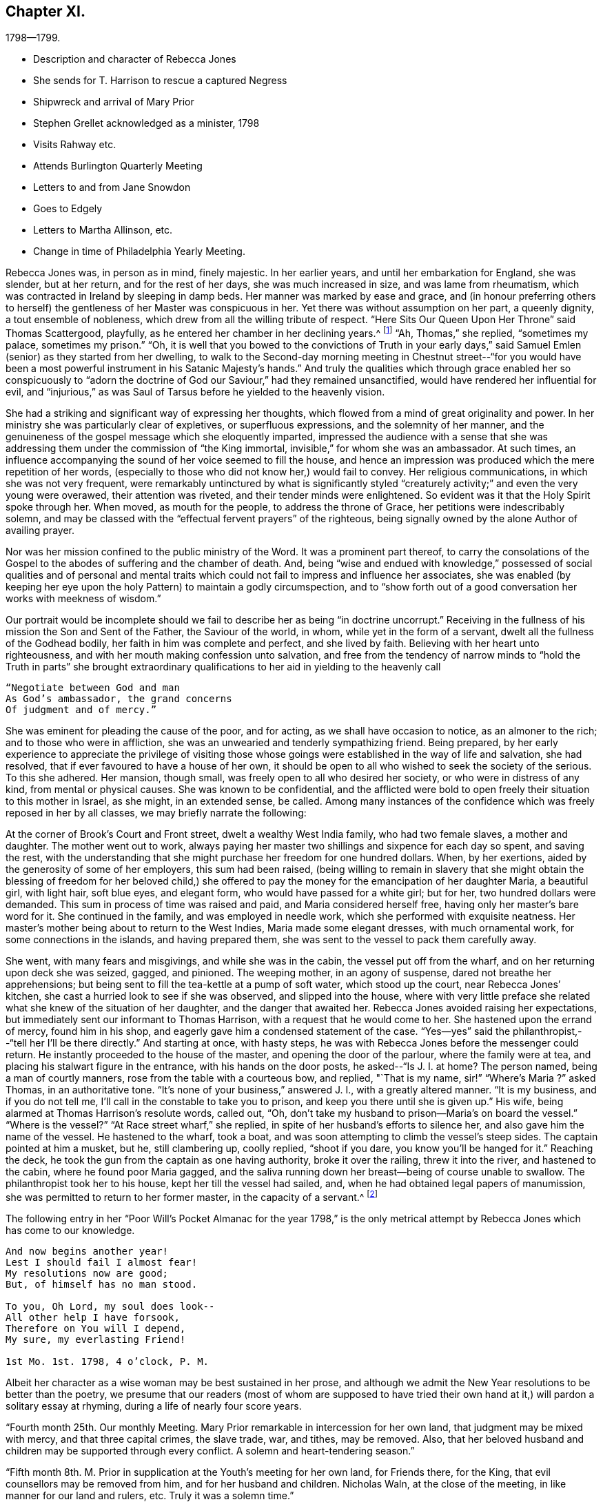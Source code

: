 == Chapter XI.

[.chapter-subtitle--blurb]
1798--1799.

[.chapter-synopsis]
* Description and character of Rebecca Jones
* She sends for T. Harrison to rescue a captured Negress
* Shipwreck and arrival of Mary Prior
* Stephen Grellet acknowledged as a minister, 1798
* Visits Rahway etc.
* Attends Burlington Quarterly Meeting
* Letters to and from Jane Snowdon
* Goes to Edgely
* Letters to Martha Allinson, etc.
* Change in time of Philadelphia Yearly Meeting.

Rebecca Jones was, in person as in mind, finely majestic.
In her earlier years, and until her embarkation for England, she was slender,
but at her return, and for the rest of her days, she was much increased in size,
and was lame from rheumatism, which was contracted in Ireland by sleeping in damp beds.
Her manner was marked by ease and grace,
and (in honour preferring others to herself) the
gentleness of her Master was conspicuous in her.
Yet there was without assumption on her part, a queenly dignity,
a tout ensemble of nobleness, which drew from all the willing tribute of respect.
"`Here Sits Our Queen Upon Her Throne`" said Thomas Scattergood, playfully,
as he entered her chamber in her declining years.^
footnote:[This visit of Thomas Scattergood was during the week of Yearly Meeting in 1814,
and the last time he was out of his own house.]
"`Ah, Thomas,`" she replied, "`sometimes my palace, sometimes my prison.`"
"`Oh,
it is well that you bowed to the convictions of Truth in your early
days,`" said Samuel Emlen (senior) as they started from her dwelling,
to walk to the Second-day morning meeting in Chestnut street--"`for you
would have been a most powerful instrument in his Satanic Majesty`'s hands.`"
And truly the qualities which through grace enabled her so conspicuously to "`adorn
the doctrine of God our Saviour,`" had they remained unsanctified,
would have rendered her influential for evil,
and "`injurious,`" as was Saul of Tarsus before he yielded to the heavenly vision.

She had a striking and significant way of expressing her thoughts,
which flowed from a mind of great originality and power.
In her ministry she was particularly clear of expletives, or superfluous expressions,
and the solemnity of her manner,
and the genuineness of the gospel message which she eloquently imparted,
impressed the audience with a sense that she was addressing
them under the commission of "`the King immortal,
invisible,`" for whom she was an ambassador.
At such times, an influence accompanying the sound of her voice seemed to fill the house,
and hence an impression was produced which the mere repetition of her words,
(especially to those who did not know her,) would fail to convey.
Her religious communications, in which she was not very frequent,
were remarkably untinctured by what is significantly styled "`creaturely
activity;`" and even the very young were overawed,
their attention was riveted, and their tender minds were enlightened.
So evident was it that the Holy Spirit spoke through her.
When moved, as mouth for the people, to address the throne of Grace,
her petitions were indescribably solemn,
and may be classed with the "`effectual fervent prayers`" of the righteous,
being signally owned by the alone Author of availing prayer.

Nor was her mission confined to the public ministry of the Word.
It was a prominent part thereof,
to carry the consolations of the Gospel to the
abodes of suffering and the chamber of death.
And, being "`wise and endued with knowledge,`" possessed of social
qualities and of personal and mental traits which could not
fail to impress and influence her associates,
she was enabled (by keeping her eye upon the holy
Pattern) to maintain a godly circumspection,
and to "`show forth out of a good conversation her works with meekness of wisdom.`"

Our portrait would be incomplete should we fail to
describe her as being "`in doctrine uncorrupt.`"
Receiving in the fullness of his mission the Son and Sent of the Father,
the Saviour of the world, in whom, while yet in the form of a servant,
dwelt all the fullness of the Godhead bodily, her faith in him was complete and perfect,
and she lived by faith.
Believing with her heart unto righteousness,
and with her mouth making confession unto salvation,
and free from the tendency of narrow minds to "`hold the Truth in parts`" she
brought extraordinary qualifications to her aid in yielding to the heavenly call

[verse]
____
"`Negotiate between God and man
As God`'s ambassador, the grand concerns
Of judgment and of mercy.`"
____

She was eminent for pleading the cause of the poor, and for acting,
as we shall have occasion to notice, as an almoner to the rich;
and to those who were in affliction,
she was an unwearied and tenderly sympathizing friend.
Being prepared,
by her early experience to appreciate the privilege of visiting those
whose goings were established in the way of life and salvation,
she had resolved, that if ever favoured to have a house of her own,
it should be open to all who wished to seek the society of the serious.
To this she adhered.
Her mansion, though small, was freely open to all who desired her society,
or who were in distress of any kind, from mental or physical causes.
She was known to be confidential,
and the afflicted were bold to open freely their situation to this mother in Israel,
as she might, in an extended sense, be called.
Among many instances of the confidence which was freely reposed in her by all classes,
we may briefly narrate the following:

At the corner of Brook`'s Court and Front street, dwelt a wealthy West India family,
who had two female slaves, a mother and daughter.
The mother went out to work,
always paying her master two shillings and sixpence for each day so spent,
and saving the rest,
with the understanding that she might purchase her freedom for one hundred dollars.
When, by her exertions, aided by the generosity of some of her employers,
this sum had been raised,
(being willing to remain in slavery that she might obtain the
blessing of freedom for her beloved child,) she offered to pay
the money for the emancipation of her daughter Maria,
a beautiful girl, with light hair, soft blue eyes, and elegant form,
who would have passed for a white girl; but for her, two hundred dollars were demanded.
This sum in process of time was raised and paid, and Maria considered herself free,
having only her master`'s bare word for it.
She continued in the family, and was employed in needle work,
which she performed with exquisite neatness.
Her master`'s mother being about to return to the West Indies,
Maria made some elegant dresses, with much ornamental work,
for some connections in the islands, and having prepared them,
she was sent to the vessel to pack them carefully away.

She went, with many fears and misgivings, and while she was in the cabin,
the vessel put off from the wharf, and on her returning upon deck she was seized, gagged,
and pinioned.
The weeping mother, in an agony of suspense, dared not breathe her apprehensions;
but being sent to fill the tea-kettle at a pump of soft water, which stood up the court,
near Rebecca Jones`' kitchen, she cast a hurried look to see if she was observed,
and slipped into the house,
where with very little preface she related what
she knew of the situation of her daughter,
and the danger that awaited her.
Rebecca Jones avoided raising her expectations,
but immediately sent our informant to Thomas Harrison,
with a request that he would come to her.
She hastened upon the errand of mercy, found him in his shop,
and eagerly gave him a condensed statement of the case.
"`Yes--yes`" said the philanthropist,--"`tell her I`'ll be there directly.`"
And starting at once, with hasty steps,
he was with Rebecca Jones before the messenger could return.
He instantly proceeded to the house of the master, and opening the door of the parlour,
where the family were at tea, and placing his stalwart figure in the entrance,
with his hands on the door posts, he asked--"`Is J. I. at home?
The person named, being a man of courtly manners,
rose from the table with a courteous bow, and replied, "`That is my name,
sir!`" "`Where`'s Maria ?`" asked Thomas, in an authoritative tone.
"`It`'s none of your business,`" answered J. I., with a greatly altered manner.
"`It is my business, and if you do not tell me,
I`'ll call in the constable to take you to prison,
and keep you there until she is given up.`"
His wife, being alarmed at Thomas Harrison`'s resolute words, called out, "`Oh,
don`'t take my husband to prison--Maria`'s on board the vessel.`"
"`Where is the vessel?`"
"`At Race street wharf,`" she replied, in spite of her husband`'s efforts to silence her,
and also gave him the name of the vessel.
He hastened to the wharf, took a boat,
and was soon attempting to climb the vessel`'s steep sides.
The captain pointed at him a musket, but he, still clambering up, coolly replied,
"`shoot if you dare, you know you`'ll be hanged for it.`"
Reaching the deck, he took the gun from the captain as one having authority,
broke it over the railing, threw it into the river, and hastened to the cabin,
where he found poor Maria gagged,
and the saliva running down her breast--being of course unable to swallow.
The philanthropist took her to his house, kept her till the vessel had sailed, and,
when he had obtained legal papers of manumission,
she was permitted to return to her former master, in the capacity of a servant.^
footnote:[Though Rebecca Jones sought the assistance of Thomas
Harrison as a well known advocate of the enslaved Africans,
and one better qualified than most men of that day to apply
such protection to them as the existing laws could afford,
there is no reason to apprehend that she would approve of the angry
display of authority manifested in the breaking of the gun.
However offensive the conduct of the Captain,
we cannot justify this hasty act.
{footnote-paragraph-split}
It may however be observed,
that if the circumstance occurred near the time to
which the course of the narrative has brought us,
the parties concerned in the attempt at the abduction of the girl,
were acting in direct violation of law.
By the act of 1780, sojourners coming into the State, for a temporary residence,
and bringing slaves with them, could not hold them longer than six months.
This would seem to have been the character of this West Indian master,
and of course Maria was, independently of the purchase, legally free.
If the master came into the Slate after 1780, with a view of a permanent residence,
his slaves became instantly entitled to immediate freedom.
And even if the girl was legally a slave, the attempt to carry her off in that manner,
subjected both master and captain, under the law of 1788,
to a penalty of two hundred dollars.
Thomas Harrison was fully acquainted with the laws which were
designed for the protection of the coloured race,
and was not slow to perceive the power which the
violation of those laws had put into his hands.
Hence the authority assumed at the house of the master, and on the deck of the vessel,
admits of an easy explanation.--Ed. Friends`' Review.]

The following entry in her "`Poor Will`'s Pocket Almanac for the year 1798,`" is
the only metrical attempt by Rebecca Jones which has come to our knowledge.

[verse]
____
And now begins another year!
Lest I should fail I almost fear!
My resolutions now are good;
But, of himself has no man stood.

To you, Oh Lord, my soul does look--
All other help I have forsook,
Therefore on You will I depend,
My sure, my everlasting Friend!

1st Mo. 1st. 1798, 4 o`'clock, P. M.
____

Albeit her character as a wise woman may be best sustained in her prose,
and although we admit the New Year resolutions to be better than the poetry,
we presume that our readers (most of whom are supposed to have tried
their own hand at it,) will pardon a solitary essay at rhyming,
during a life of nearly four score years.

"`Fourth month 25th. Our monthly Meeting.
Mary Prior remarkable in intercession for her own land,
that judgment may be mixed with mercy, and that three capital crimes, the slave trade,
war, and tithes, may be removed.
Also, that her beloved husband and children may be supported through every conflict.
A solemn and heart-tendering season.`"

"`Fifth month 8th. M. Prior in supplication at the Youth`'s meeting for her own land,
for Friends there, for the King, that evil counsellors may be removed from him,
and for her husband and children.
Nicholas Waln, at the close of the meeting, in like manner for our land and rulers, etc.
Truly it was a solemn time.`"

Rebecca Jones in another place notes the arrival of Mary Prior,
on the 14th of Third month, after a passage of thirteen weeks,
having been shipwrecked and taken in by Capt.
Macey.

The ship in which she embarked was a leaky, unseaworthy craft, with a drunken captain.
Mary Prior being the only female on board, a young nobleman,
who to this time had been irreligious and dissipated,
attached himself to her with the tenderness of a son,
and the effect of her religious labours for the
conversion of his soul soon became apparent.
Very early in the voyage a steady use of the pumps was found to be necessary,
to which work our friend stimulated the oft-times discouraged sailors.
When at length it was found that, with all their labours, the water gained upon them,
and the vessel continued gradually to sink, the hands seemed determined,
in utter despair, to relinquish their efforts.
The young man told M. P. that they two should sink together,
and that his only hope was in clinging to her.
She urged the men to continue their pumping for two
hours longer,--and during this interval a sail was seen.
A distress signal was fired, and when they saw the vessel bearing toward them,
they continued to fire guns in rapid succession.

The captain and sailors seemed impressed with the idea that
the presence of our friend had been the safety of them all,
and that while she remained on board they would not sink:
and when the first boat was ready for transferring them to their new floating habitation,
the captain would not allow her to enter it,
insisting that she should remain on board till the last person had left, saying:
"`The ship won`'t sink while she`'s on board.`"
The young man already referred to, took her into his arms, and sprang into the boat.
She saved nothing but what was about her person,
except a parcel which Thomas Scattergood had entrusted to her care for his wife.
Her certificates were in her pocket.

Capt.
Macey`'s vessel was well loaded with oil and codfish,
barely sufficient space being retained for the accommodation of the crew.
With such an addition, the room was insufficient,
and they were obliged to submit to great inconvenience, lying on the cod fish,
and wherever any space could be found.
Every person on board was necessarily placed at once upon short allowance.
This state of things continued for some weeks,
and at length they arrived at Philadelphia, landing at the wharf of Jonathan Willis, who,
having heard of the approach of a vessel consigned to him, went to meet it, and noticed,
as it neared the wharf, a plainly dressed woman on the deck.
Being led ashore, as soon as she set her foot on the wharf she knelt,
and at once the whole crew, by whom she was beloved and venerated,
reverently uncovered their heads.
A stranger, thinking that she had stumbled, took hold of her to raise her;
but the young nobleman repelling the attempt, said--"`Touch her not.`"
She uttered thanksgiving to their Divine Preserver.

James Pemberton had written to invite her to his house,
but Jonathan Willis took her home with him to tea.
Phebe Pemberton soon came in her carriage and took her to her appointed lodgings,
where her comfort was provided for with the greatest tenderness and delicacy.

Rebecca Jones, on being informed that evening of her arrival,
and the attendant circumstances, was greatly affected and overcome,
M+++.+++ Prior being her beloved friend; and she hastened to visit her early the next morning.

On the ensuing Fifth day, M. Prior attended Market Street Meeting.
The young nobleman, her fellow passenger, hearing that she had gone there, followed her.
This was his first attendance at a Friend`'s Meeting.
She was led to elucidate impressively the parable of the Prodigal Son,
and her testimony being sealed upon his mind,
he supposed it to be designed by her especially for himself.
Visiting her in the afternoon, he wept much, and said,--"`Oh! why did you expose me so,
before so many persons--Why could you not have told me all this in private?`"
Of course he was satisfied upon a proper explanation.

Seventh month 16th,
1798.--In a letter to Martha Routh she says:

[.embedded-content-document.letter]
--

"`Your being so
renewedly and quickly commissioned for service in the family,
is animating to me, a poor, feeble soldier.
May your heart endure and your hands be strong, whatever becomes of me,
who am at times in danger of casting away that shield which has covered in many battles.
And yet there is occasion thankfully to rejoice in hope,
that if the dear youth who have of latter time been brought under the holy forming hand,
and have evinced on whose side they are,
if these keep steady in their love and zeal Godward,
that there will be a succession of standard bearers when our heads are laid low.
Of this number, I have a lively prospect concerning H. L. Fisher,^
footnote:[This friend, subsequently Hannah Logan Smith,
is freshly remembered by many of our readers.
Her husband James Smith (who was associated with Leonard Snowdon, Thomas Stewardson,
and Johns Hopkins as executors to Rebecca Jones`' last will,) was one who,
by his christian humility and unblemished integrity,
adorned the doctrine and confirmed the profession of Truth,
and is worthy to be held in remembrance.]
Sally Cresson, Stephen Grellett,
(he is recommended as a minister,) and some others in this city and county,
for the preservation of all whom I am tenderly solicitous.
We are in daily expectation of the return of William Savery and S. Harrison,
who have been absent six years.
The rest don`'t appear to be at liberty.
May the labour bestowed on your land be productive of
that increase of righteousness which,
doubtless, the great Lord of the harvest designs; but as for us,
I fear we are too much in Jeshurun`'s state.`"

--

Early in the Eighth month, 1798, Rebecca Jones and Bernice Chattin left the city,
and pausing at Frankford to visit Nicholas Waln, proceeded to Locust Grove,
the residence of R. Hartshorne.
Having attended Quarterly Meeting at this place,
where Rebecca Jones had much service with many young persons in private opportunities,
they went to the Quarterly meeting at Burlington, where Rebecca Jones notes,
"`I met a kind, open reception.`"

At Burlington she writes, Eighth month 26th, to Jane Snowdon--

[.embedded-content-document.letter]
--

"`The meeting this morning was very large--many of our fellow-citizens are here.
Indeed the town seems crowded, and more came up today.
By these we hear heavy tidings, that T. Paxson, S. Grellet, and others, are taken down,
so that my mind is clothed with sadness on account of those who remain in the city,
and the prayer of my mind is that my beloved friends may be supported
under this great and renewed trial of faith and patience.

"`Oh poor Philadelphia! is the mournful musing of my spirit, by day and by night.
May its mournful inhabitants be instructed by all with which we have met,
in this and former years, and turn to him who smiles,
so as availingly to experience our only place of defense to be the munition of rocks,
where bread may be given us, and our water be sure,
is the petition of your afflicted and affectionate friend and sister.`"

--

Returning to Rahway, she remained till near the time of the Yearly Meeting.
From this place she wrote, 9th mo.
11th, to Leonard Snowdon:

[.embedded-content-document.letter]
--

"`As I sat yesterday in Plainfield Meeting (about five miles from here) my mental
visit to the small exercised remnant in our poor city was sweetly refreshing--yes,
I seemed interwoven with them in sweet supplication to the Lord Almighty,
that he may be pleased, in his unmerited compassion,
to keep you all under his holy protecting wing
till the present sore calamity be overpast;
sustain you above the raging billows, guide you by his counsel,
and finally crown your conflicting minds with unshaken peace.
Perhaps I was brought near in remembrance to some of my dear friends at the same time.`"

--

[.embedded-content-document.letter]
--

[.letter-heading]
Jane Snowden to Rebecca Jones

[.signed-section-context-open]
Philadelphia, 9th month 28th, 1798.

[.salutation]
My dear friend,

I feel so much weakness and poverty that I scarcely
know how to take hold of my pen to salute you by letter;
nevertheless,
I apprehend I feel at times a degree of that love by
which the disciples of Christ were distinguished;
and, under these impressions of endeared affection,
I thought I would attempt to offer a few lines for your perusal;
though I know not what I shall say,
but hope my pen will speak the language of a heart which has
been of latter times often broken and contrited,
before Him who can preserve from the pestilence that walks in darkness,
and from the destruction that wastes at noon-day.
Was not my harp hung upon the willows,
I would endeavour to speak of his judgments and his mercies too.
This is truly a solemn time.
The Lord, the judge of the whole earth,
is speaking to the inhabitants of this place himself!
Oh, that we may learn righteousness by the things which we have suffered!
If the people should refuse his repeated visitations,
and continue to rebel against the Holy One of Israel,
who could marvel if another vial of the Lord`'s indignation
should be poured forth on the inhabitants of this land.
My soul shrinks at the prospect, and prays for a place of rest in the day of trouble.
When we began to be surprised with the terrors of this
awful visitation of sickness and mortality,
I most ardently desired to be at liberty to leave my habitation;
but such a thick cloud overshadowed, that I could see no way,
either to the right or to the left.
When in this situation,
I often secretly compared myself to a person in confinement under bars, locks, and bolts.
My bonds were too strong to be broken.
So you see, my endeared friend and mother, by what I have written,
and by what you have heard before, that I have been sick and in prison,
having nothing to boast of except my infirmities.
Notwithstanding I felt myself thus bound in a place of deep suffering,
it was far from me to harbour one uncharitable
sentiment in regard to those who left their dwellings;
so distant is such a thought from me, that, in some of the most sorrowful,
humiliating seasons which I have passed through,
I have been thankful in believing that many of my nearest and dearest friends were
permitted to flee from the sufferings which we experienced in our habitations.
I desire not to murmur, and I think I do not feel any disposition of that kind;
neither have we any cause to regret staying here for
the Lord has hitherto dealt very bountifully by us.
Oh that we may be enabled forever to keep our confidence in the Shepherd of Israel,
and in the day of trouble endeavour to take refuge under his Holy Wing,
and then all will be well.

[.signed-section-closing]
Believe me to be, as I am, your truly affectionate friend,

[.signed-section-signature]
Jane Snowden.

--

[.embedded-content-document.letter]
--

[.letter-heading]
Rebecca Jones to Jane Snowdon.

[.signed-section-context-open]
Burlington, 10th month 4th 1798.

[.salutation]
Dearly beloved Jane,

Your precious letter of the 28th
of last month would have been replied to before now,
but wishing to inform you that I had got to Edgely, prevented an earlier answer.
However, this morning I seem disposed to acknowledge it from hence.
The favoured situation of your mind appears almost enviable.
It is what I have been labouring for on my own account, and, according to my measure;
it seems that through the infinite condescension of the Shepherd of Israel,
I have in degree partaken of the like blessed experience; so that I can in truth say,
so far from assuming the seat of judgment respecting
those who have been bound to stay in our poor,
afflicted, and almost forsaken city,
my mind has been so fully yielded in sympathy with you, and other dear friends there,
that the frequent, yes the daily breathings of my sorrowful soul have been,
to the Father of mercies, that you might be surrounded by his all-protecting arm,
and upheld thereby in every renewed baptism, both of body and mind.
So that I rejoice in finding that notwithstanding many and
great have been the provings of your faith and patience,
the shout of a King is evidently in your camp!
May this continue to be your and dear Leonard`'s experience, says my soul.

Our several dear friends, who,
for the sake of supporting the precious testimony of truth
ventured their lives by going to the Yearly Meeting,
are also the objects of my near sympathy and tender solicitude.
Great must have been their conflict to become so resigned; and great also,
I have no doubt, will be their peace, whether in life or death.
We hear often of them who are in the disease.
As to myself I may say that I came from Locust Grove desirous of All-wise direction;
but when the time approached, my soul became exceeding sorrowful,
such a cloud of darkness arose on the prospect that I was obliged to get into the quiet,
and pray to be preserved from tempting the Lord my God, and in the sequel,
as the meeting was adjourned, relief was afforded, and I said in my heart,
good is the word of the Lord, worthy to be trusted in and praised now and forever!

After seventh day please direct to Edgely, where I hope to be in the course of next week,
there to wait until it shall please the Lord to open
the way for my return to my little habitation;
when this is mercifully granted, I trust, my dear friend,
we shall be enabled mutually to set up our "`Ebenezer`" under the renewed
sense of the all-sustaining power and goodness of the Lord Almighty,
to whom be thanksgiving and praise, now and forever.
Amen.

Tell your dear children I love them, and think of them often.

I salute you and dear Leonard in Gospel affection, and remain your tribulated sister,

[.signed-section-signature]
Rebecca Jones

--

As the Yearly Meeting drew near, bring still undecided whether to attend it,
she again visited Burlington, making her home with her friend Martha Allinson.

For a day or two both Rebecca Jones and Martha Allinson were under great mental exercise,
desiring right direction whether they should at
this solemn crisis go to the annual assembly,
and not seeing clearly any light upon their movement in the matter;
but when at length Rebecca Jones proposed to go to Philadelphia,
the language distinctly presented, "`Who has required this at your hand?`"
She informed her hostess of her conclusion to remain,
and found that she had arrived at a similar decision.

From Burlington they were taken by James Logan and his nephew John Smith, 10th mo.
10th, to Edgely, there to remain during the violence of the epidemic.
Next day, being the Youth`'s meeting at Germantown, C. Howell notes,
"`Dear Rebecca had good service, dividing the Word with judgment,
and with the authority of Truth.`"
The ensuing first day, a large assembly being convened,
many of whom were not of our Society,
Rebecca Jones was strengthened to speak in the
demonstration of the spirit and with power,
to the edifying of many;
beautifully inviting the youth into that strait and narrow but peaceful way,
in which she had for so many years experienced
the faithfulness of Him who had called her.

[.embedded-content-document.letter]
--

[.letter-heading]
Rebecca Jones to L. Snowdon,

[.signed-section-context-open]
Edgely Farm, 10th mo. 12th, 1798.

I wrote a few lines yesterday by Joseph,
and now proceed to fulfil a commission given me just as
I left Burlington by my kind hostess Martha Allinson,
who desired me when I should write to you to present her dear love,
and in like manner did our worthy friends Samuel Emlen and J. Hoskins.
The family of the latter are all in tolerable health,
except the young woman who had been nurse to S. Scattergood and family.
A letter had just reached Sarah from her dear Thomas,
who appeared to be low both in body and mind, and in bonds in the great Metropolis,
not seeing his way to return with dear William Savery,
yet calls himself "`a poor servant in waiting,`"--and "`desiring that
whether he may or not be permitted to see his dear mother,
wife, and children in mutability, the will of his blessed Master may be done.`"
I thought this seemed like his having some sense of what was to befall his family.

--

[.embedded-content-document.letter]
--

[.letter-heading]
Rebecca Jones To Martha Allinson.

[.signed-section-context-open]
Edgely Farm, 10th mo. 12th, 1798.

[.salutation]
Dear Martha,

I had not time by return of J. S. to give you a line,
but am now seated to inform you that I feel quite
satisfied in leaving Burlington when I did,
as the weather was more favourable then than it has been since,
and the Youth`'s meeting for Abington Quarter was held yesterday at Germantown,
which I attended.
It was a solemn time though held for the greater part in silence.
Dear H. L. Fisher had a few savoury expressions therein.
After it concluded, I found myself surrounded with several of my friends,
(fellow citizens and others,) and I believe we were mutually
glad on seeing each other once more in mutability.
James Cresson, Mary England, Thomas and Samuel Fisher and theirs, R. Buckbee,
Rebecca Archer, etc., etc. were of the number, and appeared well.
Tell our worthy friend Samuel Emlen that there has been much inquiry after his welfare,
and that if he sees his way to Germantown, I believe he will find an open door.
My love to him and his promising children.
And when you see dear John Smith give my love to him and his;
the opportunity I had with him in the ride down is pleasantly in remembrance,
and my desire is renewed on his account, that now having put his hand to the plough,
he may neither look nor draw back, but, in simple childlike obedience,
yield to that blessed hand, which will lead him about and instruct him, and,
oh consoling thought!`" keep as the apple of his
eye`" all his sincerely devoted children,
even when "`the blast of the terrible One may be as a storm against his wall.`"
My love is also to dear John and Ann Cox and theirs, A. Vaux and others in your freedom,
particularly to Land A. Warder, John Hoskins, S. Scattergood, and all their family.
I cannot mention all that arise in view.
A large share of love and gratitude belongs to you and your precious flock,
whose best interest is dear to me.
Salute me to worthy Jane Siddons.
Accounts from our poor city are that though
there is an evident abatement of the disorder,
yet in the last few warm days more new cases have appeared:
but that our friends were all mending.
Tell dear Samuel Emlen that I have just received a letter from +++L______+++ +++R______+++,
who informs me that she has a letter from dear Martha Routh (5th mo.
1st, in London) saying "`the multitude, which is very large,
have been fed with food convenient.
It has been pleasingly affecting to behold so great a number of young girls among them,
who have not only the marks of outward care,
but whose countenances bewray them that they are
learning of Christ to be meek and lowly in heart.`"
She also mentions being at Tottenham on 1st day,
and gave an extraordinary account of Sarah Lynes.
Also a religious improvement in many of our young women,
and that there were at the Yearly Meeting,
lesser and greater Prophetesses one hundred and fifty.

I am not furnished with matter for a lengthy letter--hope I retain
the humbling sense of that mercy and kindness which I have so largely
shared from the bounteous hand of our heavenly Father,
and am renewedly desirous that through increasing watchfulness and holy fear,
I may be preserved from swerving from his law,
revealed in my poor soul with greater power, light and certainty,
than in any by-past season.
Wherefore my contrited spirit worships before him,
and humbly craves his blessed assistance,
to enable me and all his dependent children to hold out unto the end.
That so, if faithful unto death,
the crown of eternal life may become our portion forever and ever.
I am, dear Martha, your affectionate friend,

[.signed-section-signature]
Rebecca Jones

--

Martha Allinson, in a letter to Rebecca Jones, Eleventh month, 3rd, 1798, says:

[.embedded-content-document.letter]
--

"`Dear Samuel Emlen has been in to see us this morning,
and on hearing your message of love says,
"`tell her the name of Rebecca Jones has been pleasant to me these forty years.
Tell her that I love her as a co-worker in the fellowship of the gospel,
which I hope will last forever and ever.`"

--

From Edgely she writes to a friend, Eleventh month 3rd:

[.embedded-content-document.letter]
--

"`I do not think I shall get to my lonely dwelling in the city till next week, when,
if I am favoured once more to arrive thereat,
I hope it will be under a suitable sense of the Lord`'s mercy and goodness, which,
having followed me all my life long,
has not withdrawn from me during the late awful visitation;
and with renewed desire to be kept low and humble in his fear
the few remaining days that I may be continued in mutability.

"`Many of our friends in the city, and several who,
in support of the precious cause of Truth, ventured in at the time of the Yearly Meeting,
are removed,--and these having been '`faithful unto death,`' have, I doubt not,
received '`a crown of life.`' But it is not for
us to arraign the wisdom of him whose we are,
and who, most certainly, does all things well.
And therefore it becomes us to submit to all his dispensations,
and pray for strength daily to improve under them, that so,
when the like summons is sent unto us, we also may be found ready, and,
through the adorable mercy of our dear Redeemer,
obtain an admission into the joy of our Lord.

"`Perhaps you may have heard that Sarah Harrison, Charity Cook and Mary Swett,
have gone to Germany and the South of France.
Thomas Scattergood is low in London; other friends there pretty well.
By a letter this day received from Sarah Dillwyn, she and George are well,
and in London.`"

--

It may interest our readers to know that during this absence
from the city the keys of her house were left with two friends,
who were authorized to take therefrom anything
which could minister to the comfort of the sick.
She had a quantity of fine bottled cider,
which was much valued as a medicine for the convalescent, and the friends,
by her direction, would take a bottle and wine-glass and go from house to house,
administering to each patient as was needed.
Rebecca Jones was also diligent in making collections of money and clothing,
which she sent, from time to time, to the city,
to be judiciously expended for the benefit of her suffering fellow-beings.
She had singular penetration in discovering cases of distress,
and delicacy in affording relief.
And although her friends often placed funds in her hands,
without asking how they were to be appropriated,
(confiding in her judgment and fidelity,) she was always careful to let it be understood,
when such was the case, that the money she was bestowing was not her own.

The following incident may serve to exemplify that sympathy in exercise,
free from all confusion which is at times experienced by those disciples who,
having their fellowship with the Father and with the Son,
are perfected in true Christian unity of the Spirit.
At a meeting during the winter of 1798-9,
Rebecca Jones and her tenderly beloved friend Jane Snowdon kneeled simultaneously,
and Rebecca Jones (who did not, till after the meeting,
know of the coincidence) very solemnly gave utterance to the spirit of supplication,
which arose as incense from the hearts of the assembly; and Jane Snowdon,
remaining upon her knees,
felt herself fully relieved by the expression of the
very prayer which had been begotten in her own mind.

Eleventh month 4th, 1798.
Being First-day,
Rebecca Jones had a solemn parting opportunity with a
miscellaneous assembly at Germantown meeting,
impressively recommending the performance of the vows made in the time of distress.
The next day Katherine Howell notes:--"`This morning Johns
Hopkins waited on Rebecca and Bernice to Philadelphia,
they having spent just a month very agreeably with us.
And let me with heartfelt gratitude acknowledge, that my own large family,
(consisting of twenty,) with the circle of my near connections around me,
have been favoured in a peculiar manner, while sickness, distress and death,
have visited the habitations of many in the poor deserted city of Philadelphia;
and the sincere desire of my heart is, that we may walk humbly,
and be enabled to bring forth much good fruit, to the praise of our kind Benefactor, who,
for this, and for every other blessing which we enjoy from his bountiful hand,
is indeed worthy, now and for evermore.`"

"`Our Yearly Meeting,`" Rebecca Jones writes to a transatlantic friend,
"`fell in course in the Ninth month.
Several valuable friends from different quarters ventured in, just to adjourn it.
Of these, ten took the fever, went home and departed--whose loss to the church is great.
The Yearly meeting was adjourned to the 10th of Twelfth month,
when we had the company of dear Mary Prior and Gervase Johnston.
It was large, held the week through, and was, in all its sittings,
the most weighty and solemn assembly that I ever remember to have attended.`"
Of the friends above mentioned, she says: "`They are so clothed with love and meekness,
that all ranks of the people seem united to them;
and truly they have my cordial fellowship and near sympathy,
as beloved fellow disciples and servants of our blessed Master, who will, I humbly hope,
go with them, and be their exceeding great reward.`"
To an English correspondent she writes:
"`The consideration of the time of holding our Yearly Meeting,
which was referred to our last Yearly Meeting, was resumed.
A committee of sixty men and thirty women was appointed,
who all united in reporting that the third week in the Fourth month was most eligible,
and that our general Spring Meeting be discontinued;
which was united with by the meeting.
So that, of course, your epistle will not be answered till that time.`"^
footnote:[The third Second-day in the Fourth month was the time then
agreed upon for the commencement of the Yearly Meeting;
the first, commencing at that time, being held in 1799.
That meeting has regularly convened on the day then fixed, from that time to the present.
The General Spring Meeting to which R.Jones alluded,
was a meeting of Ministers and Elders, which the Friends in those stations,
from all branches of the Yearly Meeting, had held, up to that time,
annually in the Third month.--Ed. Friends`' Review.]

First month 9th, 1799.
Referring to the prospect of more messengers from Great Britain, she says:
"`Surely the great and good Father of his family intends,
by thus sending his servants to and fro, that divine knowledge shall be increased.
So be it, says my soul.
As for me, my dwelling is much among my own people.
This city is a large field, and much labour, exercise,
watchings and fastings fall to the lot of those who are travailing,
for its prosperity in divine things.
Oh, that I could say that we have learned righteousness by all we have undergone!
Then might we hope that the Lord`'s anger would be appeased,
and that his hand may not again in judgment visit us for our iniquities.`"
